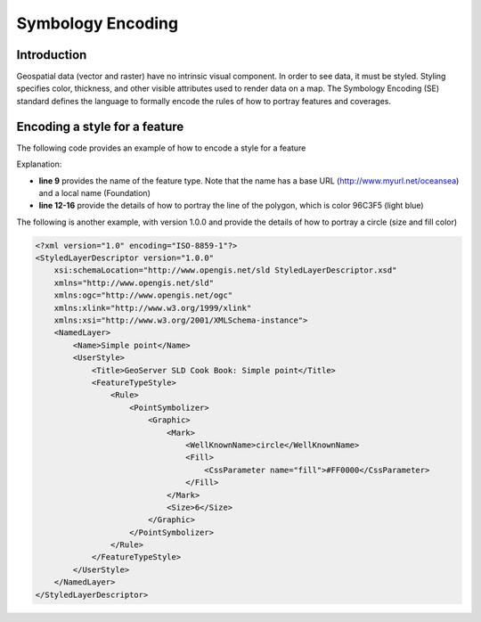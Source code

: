 Symbology Encoding
==================

Introduction
------------

Geospatial data (vector and raster) have no intrinsic visual component. In order to see data, it must be styled. Styling specifies color, thickness, and other visible attributes used to render data on a map. The Symbology Encoding (SE) standard defines the language to formally encode the rules of how to portray features and coverages.

Encoding a style for a feature
------------------------------


The following code provides an example of how to encode a style for a feature

.. code-block:: xml
   :linenos:
	
      <?xml version="1.0" encoding="ISO-8859-1"?>
      <FeatureTypeStyle version="1.1.0" 
              xsi:schemaLocation="http://www.opengis.net/se FeatureStyle.xsd"
              xmlns="http://www.opengis.net/se" 
              xmlns:ogc="http://www.opengis.net/ogc"
              xmlns:xlink="http://www.w3.org/1999/xlink" 
              xmlns:xsi="http://www.w3.org/2001/XMLSchema-instance"
              xmlns:oceansea="http://www.myurl.net/oceansea">
          <FeatureTypeName>oceansea:Foundation</FeatureTypeName>
          <Rule>
              <Name>main</Name>
              <PolygonSymbolizer uom="http://www.opengeospatial.org/sld/units/pixel">
                  <Fill>
                      <SvgParameter name="fill">#96C3F5</SvgParameter>
                  </Fill>
              </PolygonSymbolizer>
          </Rule>
      </FeatureTypeStyle>  

Explanation:

- **line 9** provides the name of the feature type. Note that the name has a base URL (http://www.myurl.net/oceansea) and a local name (Foundation) 

- **line 12-16** provide the details of how to portray the line of the polygon, which is color 96C3F5 (light blue)


The following is another example, with version 1.0.0 and provide the details of how to portray a circle (size and fill color) 

.. code-block:: xml
      
         
      <?xml version="1.0" encoding="ISO-8859-1"?>
      <StyledLayerDescriptor version="1.0.0"
          xsi:schemaLocation="http://www.opengis.net/sld StyledLayerDescriptor.xsd"
          xmlns="http://www.opengis.net/sld"
          xmlns:ogc="http://www.opengis.net/ogc"
          xmlns:xlink="http://www.w3.org/1999/xlink"
          xmlns:xsi="http://www.w3.org/2001/XMLSchema-instance">
          <NamedLayer>
              <Name>Simple point</Name>
              <UserStyle>
                  <Title>GeoServer SLD Cook Book: Simple point</Title>
                  <FeatureTypeStyle>
                      <Rule>
                          <PointSymbolizer>
                              <Graphic>
                                  <Mark>
                                      <WellKnownName>circle</WellKnownName>
                                      <Fill>
                                          <CssParameter name="fill">#FF0000</CssParameter>
                                      </Fill>
                                  </Mark>
                                  <Size>6</Size>
                              </Graphic>
                          </PointSymbolizer>
                      </Rule>
                  </FeatureTypeStyle>
              </UserStyle>
          </NamedLayer>
      </StyledLayerDescriptor>

